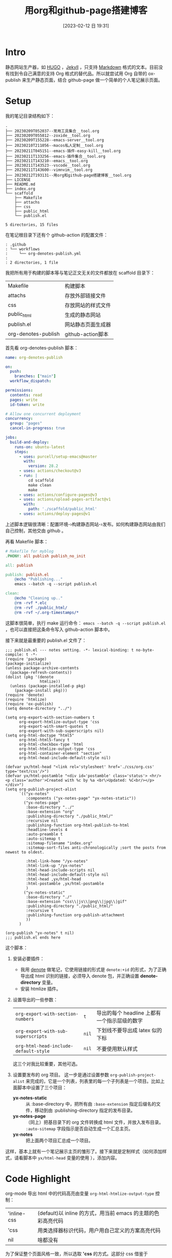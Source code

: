 #+title:      用org和github-page搭建博客
#+date:       [2023-02-12 日 19:31]
#+filetags:   :tool:
#+identifier: 20230212T193131

* Intro
静态网站生产器，如 [[https://gohugo.io][HUGO]] ，[[https://jekyllrb.com][Jekyll]] ，只支持 [[https://www.markdownguide.org][Markdown]] 格式的文本。目前没有找到令自己满意的支持 Org 格式的替代品。所以就尝试用 Org 自带的 ox-publish 来生产静态页面，结合 github-page 做一个简单的个人笔记展示页面。

* Setup
我的笔记目录结构如下：
#+begin_src shell :results output :exports results
tree -L 2
#+end_src

#+RESULTS:
#+begin_example
.
├── 20230209T052037--常用工具集合__tool.org
├── 20230209T055812--zoxide__tool.org
├── 20230209T155228--emacs-server__tool.org
├── 20230210T211056--macos私人定制__tool.org
├── 20230211T045151--emacs-插件-easy-kill__tool.org
├── 20230211T133256--emacs-插件集合__tool.org
├── 20230211T143210--emacs__tool.org
├── 20230211T143523--vscode__tool.org
├── 20230211T143600--vimnvim__tool.org
├── 20230212T193131--用org和github-page搭建博客__tool.org
├── LICENSE
├── README.md
├── index.org
└── scaffold
    ├── Makefile
    ├── attachs
    ├── css
    ├── public_html
    └── publish.el

5 directories, 15 files
#+end_example
在笔记根目录下还有个 github-action 的配置文件：
#+begin_src shell :results output :exports results
tree .github
#+end_src

#+RESULTS:
#+begin_example
: .github
: └── workflows
:     └── org-denotes-publish.yml
:
: 2 directories, 1 file
#+end_example
我把所有用于构建的脚本等与笔记正文无关的文件都放在 scaffold 目录下：
| Makefile            | 构建脚本           |
| attachs             | 存放外部链接文件   |
| css                 | 存放网站的样式文件 |
| public_html         | 生成的静态网站     |
| publish.el          | 网站静态页面生成器 |
| org-denotes-publish | github-action脚本  |

首先看 org-denotes-publish 脚本：
#+begin_src yaml
name: org-denotes-publish

on:
  push:
    branches: ["main"]
  workflow_dispatch:

permissions:
  contents: read
  pages: write
  id-token: write

# Allow one concurrent deployment
concurrency:
  group: "pages"
  cancel-in-progress: true

jobs:
  build-and-deploy:
    runs-on: ubuntu-latest
    steps:
      - uses: purcell/setup-emacs@master
        with:
          version: 28.2
      - uses: actions/checkout@v3
      - run: |
          cd scaffold
          make clean
          make
      - uses: actions/configure-pages@v3
      - uses: actions/upload-pages-artifact@v1
        with:
          path: './scaffold/public_html'
      - uses: actions/deploy-pages@v1
#+end_src
上述脚本逻辑很清晰：配置环境-›构建静态网站-›发布。如何构建静态网站由我们自己控制，其他交由 github 。

再看 Makefile 脚本：
#+begin_src makefile
# Makefile for myblog
.PHONY: all publish publish_no_init

all: publish

publish: publish.el
	@echo "Publishing..."
	emacs --batch -q --script publish.el

clean:
	@echo "Cleaning up.."
	@rm -rvf *.elc
	@rm -rvf ./public_html/
	@rm -rvf ~/.org-timestamps/*
#+end_src
这脚本很简单，执行 make 运行命令： ~emacs --batch -q --script publish.el~ ，也可以直接把这条命令写入 github-action 脚本中。

接下来就是最重要的 publish.el 文件了：
#+begin_src elisp
;;; publish.el --- notes setting. -*- lexical-binding: t no-byte-compile: t -*-
(require 'package)
(package-initialize)
(unless package-archive-contents
  (package-refresh-contents))
(dolist (pkg '(denote
               htmlize))
  (unless (package-installed-p pkg)
    (package-install pkg)))
(require 'denote)
(require 'htmlize)
(require 'ox-publish)
(setq denote-directory "../")

(setq org-export-with-section-numbers t
      org-export-htmlize-output-type 'css
      org-export-with-smart-quotes t
      org-export-with-sub-superscripts nil)
(setq org-html-doctype "html5"
      org-html-html5-fancy t
      org-html-checkbox-type 'html
      org-html-htmlize-output-type 'css
      org-html-container-element "section"
      org-html-head-include-default-style nil)

(defvar yx/html-head "<link rel='stylesheet' href='./css/org.css' type='text/css'/>")
(defvar yx/html-postamble "<div id='postamble' class='status'> <hr/> <p class='author'>Created with %c by %a <br\>Updated: %C<br/></p> </div>")
(setq org-publish-project-alist
      `(("yx-notes"
         :components ("yx-notes-page" "yx-notes-static"))
        ("yx-notes-page"
         :base-directory "../"
         :base-extension "org"
         :publishing-directory "./public_html/"
         :recursive nil
         :publishing-function org-html-publish-to-html
         :headline-levels 4
         :auto-preamble t
         :auto-sitemap t
         :sitemap-filename "index.org"
         :sitemap-sort-files anti-chronologically ;sort the posts from newest to oldest.

         :html-link-home "/yx-notes"
         :html-link-up "/yx-notes"
         :html-head-include-scripts nil
         :html-head-include-default-style nil
         :html-head ,yx/html-head
         :html-postamble ,yx/html-postamble
         )
        ("yx-notes-static"
         :base-directory "./"
         :base-extension "css\\|js\\|png\\|jpg\\|gif"
         :publishing-directory "./public_html/"
         :recursive t
         :publishing-function org-publish-attachment
         ))
      )

(org-publish "yx-notes" t nil)
;;; publish.el ends here
#+end_src
这个脚本：
1. 安装必要插件：
   - 我用 [[https://github.com/protesilaos/denote][denote]] 做笔记，它使用链接的形式是 ~denote:+id~ 的形式，为了正确导出成 html 识别的链接，必须导入 denote 包，并正确设置 *denote-directory* 变量。
   - 安装 htmlize 插件。
2. 设置导出的一些参数：
   | ~org-export-with-section-numbers~     | ~t~   | 导出的每个 headline 上都有一个指示层级的数字 |
   | ~org-export-with-sub-superscripts~    | ~nil~ | 下划线不要导出成 latex 似的下标              |
   | ~org-html-head-include-default-style~ | ~nil~ | 不要使用默认样式                             |
   这三个对我比较重要，其他可选。
3. 设置要发布的 org 项目。
   这一步是通过设置参数  ~org-publish-project-alist~ 来完成的，它是一个列表，列表里的每一个子列表是一个项目。比如上面脚本中设置了三个项目：
   - *yx-notes-static* :: 从 :base-directory 中，把所有由 ~:base-extension~ 指定后缀名的文件，移动到由 :publishing-directory 指定的发布目录。
   - *yx-notes-page* :: （同上）把基目录下的 org 文件转换成 html 文件，并放入发布目录。 ~:auto-sitemap~  字段指示是否自动生成一个汇总主页。
   - *yx-notes*  :: 把上面两个项目汇总成一个项目。
这样，基本上就有一个笔记展示主页的雏形了。接下来就是定制样式（如何添加样式，请看脚本中 ~yx/html-head~ 变量的使用 ），添加内容。

* Code Highlight
org-mode 导出 html 中的代码高亮由变量 ~org-html-htmlize-output-type~ 控制：
| 'inline-css | (default)以 inline 的方式，用当前 emacs 的主题的色彩高亮代码 |
| 'css        | 用类选择器标识代码，用户用自己定义的方案高亮代码             |
| nil         | 啥都没有                                                     |
为了保证整个页面风格一致，所以选取 *'css* 的方式。这部分 css 借鉴于[[https://github.com/kaushalmodi/.emacs.d/blob/master/misc/css/leuven_theme.css][kaushalmodi]] ，其用 [[https://github.com/fniessen/emacs-leuven-theme][leuven-theme]] 主题修改的高亮方案。我喜欢它的简洁。

* Workflow
1. 本地编辑笔记
2. 本地构建：
   - 在 scaffold 目录下执行 make
   - 启动 web-server，执行 ~python -m http.server --directory=public_html~
   - 打开 localhost:8000 查看修改
3. 上传服务器
   - 提交，上传（上传的 github 仓库，会自动进行构建）
整个流程简单，清晰。

* Supplement
参考：
- [[https://psachin.gitlab.io/how_do_i_blog.html][opensource.com: How do I blog?]]
- [[https://orgmode.org/worg/org-tutorials/org-publish-html-tutorial.html#org376932a][Publishing Org-mode files to HTML]]
- [[https://taingram.org/blog/org-mode-blog.html][Building a Emacs Org-Mode Blog]]

在配置中有思考有收获，或许这就是折腾的意义吧。
